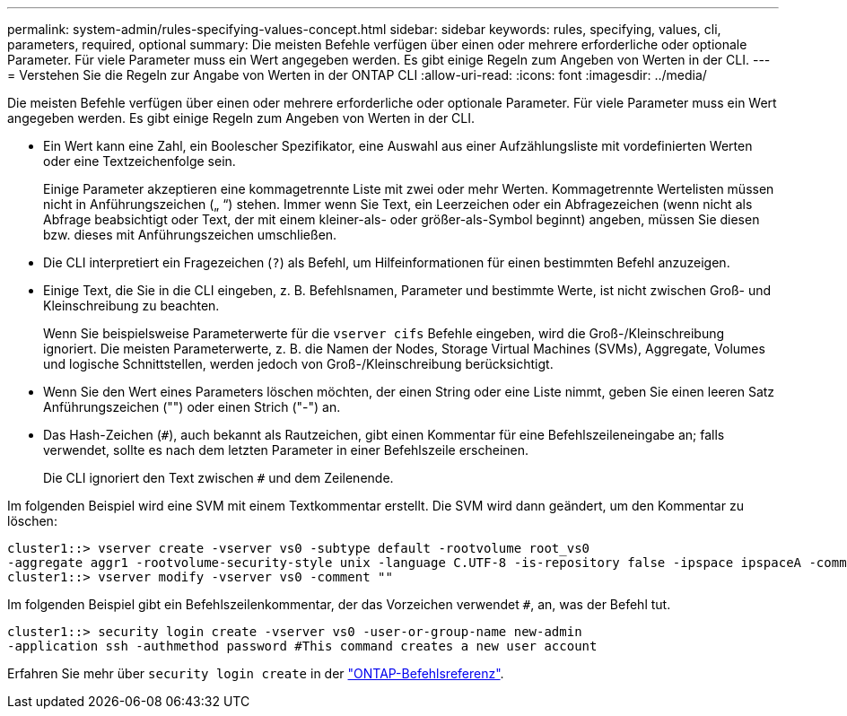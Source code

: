 ---
permalink: system-admin/rules-specifying-values-concept.html 
sidebar: sidebar 
keywords: rules, specifying, values, cli, parameters, required, optional 
summary: Die meisten Befehle verfügen über einen oder mehrere erforderliche oder optionale Parameter. Für viele Parameter muss ein Wert angegeben werden. Es gibt einige Regeln zum Angeben von Werten in der CLI. 
---
= Verstehen Sie die Regeln zur Angabe von Werten in der ONTAP CLI
:allow-uri-read: 
:icons: font
:imagesdir: ../media/


[role="lead"]
Die meisten Befehle verfügen über einen oder mehrere erforderliche oder optionale Parameter. Für viele Parameter muss ein Wert angegeben werden. Es gibt einige Regeln zum Angeben von Werten in der CLI.

* Ein Wert kann eine Zahl, ein Boolescher Spezifikator, eine Auswahl aus einer Aufzählungsliste mit vordefinierten Werten oder eine Textzeichenfolge sein.
+
Einige Parameter akzeptieren eine kommagetrennte Liste mit zwei oder mehr Werten. Kommagetrennte Wertelisten müssen nicht in Anführungszeichen („ “) stehen. Immer wenn Sie Text, ein Leerzeichen oder ein Abfragezeichen (wenn nicht als Abfrage beabsichtigt oder Text, der mit einem kleiner-als- oder größer-als-Symbol beginnt) angeben, müssen Sie diesen bzw. dieses mit Anführungszeichen umschließen.

* Die CLI interpretiert ein Fragezeichen (`?`) als Befehl, um Hilfeinformationen für einen bestimmten Befehl anzuzeigen.
* Einige Text, die Sie in die CLI eingeben, z. B. Befehlsnamen, Parameter und bestimmte Werte, ist nicht zwischen Groß- und Kleinschreibung zu beachten.
+
Wenn Sie beispielsweise Parameterwerte für die `vserver cifs` Befehle eingeben, wird die Groß-/Kleinschreibung ignoriert. Die meisten Parameterwerte, z. B. die Namen der Nodes, Storage Virtual Machines (SVMs), Aggregate, Volumes und logische Schnittstellen, werden jedoch von Groß-/Kleinschreibung berücksichtigt.

* Wenn Sie den Wert eines Parameters löschen möchten, der einen String oder eine Liste nimmt, geben Sie einen leeren Satz Anführungszeichen ("") oder einen Strich ("-") an.
* Das Hash-Zeichen (`#`), auch bekannt als Rautzeichen, gibt einen Kommentar für eine Befehlszeileneingabe an; falls verwendet, sollte es nach dem letzten Parameter in einer Befehlszeile erscheinen.
+
Die CLI ignoriert den Text zwischen `#` und dem Zeilenende.



Im folgenden Beispiel wird eine SVM mit einem Textkommentar erstellt. Die SVM wird dann geändert, um den Kommentar zu löschen:

[listing]
----
cluster1::> vserver create -vserver vs0 -subtype default -rootvolume root_vs0
-aggregate aggr1 -rootvolume-security-style unix -language C.UTF-8 -is-repository false -ipspace ipspaceA -comment "My SVM"
cluster1::> vserver modify -vserver vs0 -comment ""
----
Im folgenden Beispiel gibt ein Befehlszeilenkommentar, der das Vorzeichen verwendet `#`, an, was der Befehl tut.

[listing]
----
cluster1::> security login create -vserver vs0 -user-or-group-name new-admin
-application ssh -authmethod password #This command creates a new user account
----
Erfahren Sie mehr über `security login create` in der link:https://docs.netapp.com/us-en/ontap-cli/security-login-create.html["ONTAP-Befehlsreferenz"^].
